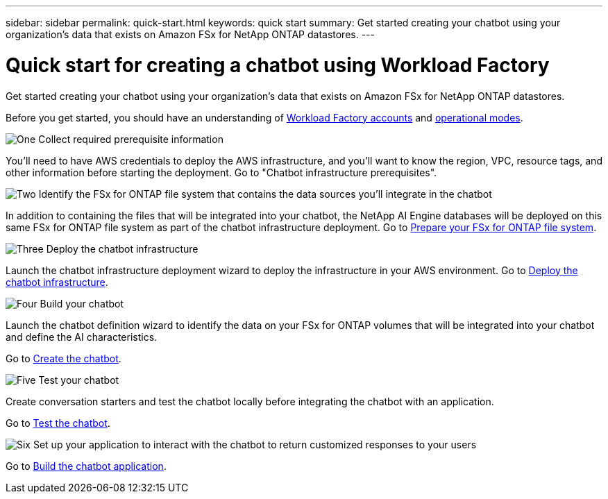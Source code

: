 ---
sidebar: sidebar
permalink: quick-start.html
keywords: quick start
summary: Get started creating your chatbot using your organization's data that exists on Amazon FSx for NetApp ONTAP datastores.
---

= Quick start for creating a chatbot using Workload Factory
:icons: font
:imagesdir: ./media/

[.lead]
Get started creating your chatbot using your organization's data that exists on Amazon FSx for NetApp ONTAP datastores.

Before you get started, you should have an understanding of https://docs.netapp.com/us-en/workload-setup-admin/workload-factory-accounts.html[Workload Factory accounts] and https://docs.netapp.com/us-en/workload-setup-admin/operational-modes.html[operational modes].

.image:https://raw.githubusercontent.com/NetAppDocs/common/main/media/number-1.png[One] Collect required prerequisite information 

[role="quick-margin-para"]
You'll need to have AWS credentials to deploy the AWS infrastructure, and you'll want to know the region, VPC, resource tags, and other information before starting the deployment. Go to "Chatbot infrastructure prerequisites".

.image:https://raw.githubusercontent.com/NetAppDocs/common/main/media/number-2.png[Two] Identify the FSx for ONTAP file system that contains the data sources you'll integrate in the chatbot 

[role="quick-margin-para"]
In addition to containing the files that will be integrated into your chatbot, the NetApp AI Engine databases will be deployed on this same FSx for ONTAP file system as part of the chatbot infrastructure deployment. Go to link:identify-data-sources.html[Prepare your FSx for ONTAP file system].

.image:https://raw.githubusercontent.com/NetAppDocs/common/main/media/number-3.png[Three] Deploy the chatbot infrastructure

[role="quick-margin-para"]
Launch the chatbot infrastructure deployment wizard to deploy the infrastructure in your AWS environment. Go to link:deploy-infrastructure.html[Deploy the chatbot infrastructure].

.image:https://raw.githubusercontent.com/NetAppDocs/common/main/media/number-4.png[Four] Build your chatbot

[role="quick-margin-para"]
Launch the chatbot definition wizard to identify the data on your FSx for ONTAP volumes that will be integrated into your chatbot and define the AI characteristics. 

[role="quick-margin-para"]
Go to link:create-chatbot.html[Create the chatbot].

.image:https://raw.githubusercontent.com/NetAppDocs/common/main/media/number-5.png[Five] Test your chatbot

[role="quick-margin-para"]
Create conversation starters and test the chatbot locally before integrating the chatbot with an application.

[role="quick-margin-para"]
Go to link:test-chatbot.html[Test the chatbot].

.image:https://raw.githubusercontent.com/NetAppDocs/common/main/media/number-6.png[Six] Set up your application to interact with the chatbot to return customized responses to your users

[role="quick-margin-para"]
Go to link:create-application.html[Build the chatbot application].